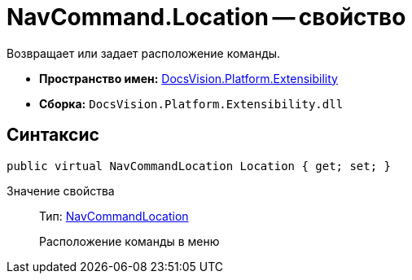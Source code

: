 = NavCommand.Location -- свойство

Возвращает или задает расположение команды.

* *Пространство имен:* xref:api/DocsVision/Platform/Extensibility/Extensibility_NS.adoc[DocsVision.Platform.Extensibility]
* *Сборка:* `DocsVision.Platform.Extensibility.dll`

== Синтаксис

[source,csharp]
----
public virtual NavCommandLocation Location { get; set; }
----

Значение свойства::
Тип: xref:api/DocsVision/Platform/Extensibility/NavCommandLocation_CL.adoc[NavCommandLocation]
+
Расположение команды в меню
